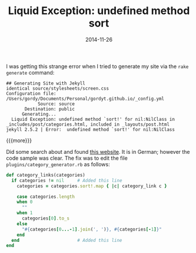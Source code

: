 #+TITLE: Liquid Exception: undefined method sort
#+DATE: 2014-11-26
#+HUGO_BASE_DIR: ../hugo-site/
#+HUGO_SECTION: posts
#+HUGO_TAGS: org-mode

I was getting this strange error when I tried to generate my site via
the ~rake generate~ command:

#+BEGIN_EXAMPLE
## Generating Site with Jekyll
identical source/stylesheets/screen.css
Configuration file: /Users/gordy/Documents/Personal/gordyt.github.io/_config.yml
            Source: source
       Destination: public
      Generating...
  Liquid Exception: undefined method `sort!' for nil:NilClass in _includes/post/categories.html, included in _layouts/post.html
jekyll 2.5.2 | Error:  undefined method `sort!' for nil:NilClass
#+END_EXAMPLE

{{{more}}}

Did some search about and found [[http://uli-heller.github.io/blog/2013/08/04/octopress-category-generator/][this website]].  It is in German;
however the code sample was clear.  The fix was to edit the file
~plugins/category_generator.rb~ as follows:

#+BEGIN_SRC ruby
    def category_links(categories)
      if categories != nil     # Added this line
        categories = categories.sort!.map { |c| category_link c }

        case categories.length
        when 0
          ""
        when 1
          categories[0].to_s
        else
          "#{categories[0...-1].join(', ')}, #{categories[-1]}"
        end
      end                      # Added this line
    end

#+END_SRC


